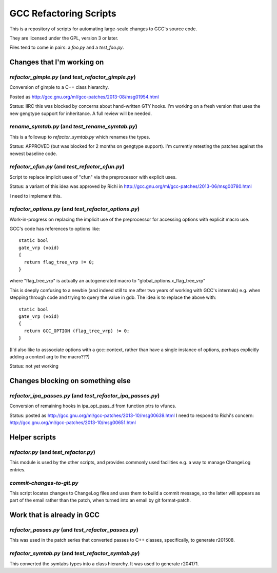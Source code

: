 GCC Refactoring Scripts
=======================

This is a repository of scripts for automating large-scale changes to GCC's
source code.

They are licensed under the GPL, version 3 or later.

Files tend to come in pairs: a `foo.py` and a `test_foo.py`.

Changes that I'm working on
---------------------------

`refactor_gimple.py` (and `test_refactor_gimple.py`)
****************************************************
Conversion of gimple to a C++ class hierarchy.

Posted as http://gcc.gnu.org/ml/gcc-patches/2013-08/msg01954.html

Status: IIRC this was blocked by concerns about hand-written GTY hooks.
I'm working on a fresh version that uses the new gengtype support for
inheritance.  A full review will be needed.

.. Note to self: working copy: "gcc-git-gimple-classes"

`rename_symtab.py` (and `test_rename_symtab.py`)
************************************************
This is a followup to `refactor_symtab.py` which renames the
types.

Status: APPROVED (but was blocked for 2 months on gengtype support).  I'm
currently retesting the patches against the newest baseline code.

.. Note to self: working copy: "gcc-git-cgraph-classes"

`refactor_cfun.py` (and `test_refactor_cfun.py`)
************************************************
Script to replace implicit uses of "cfun" via the preprocessor with
explicit uses.

Status: a variant of this idea was approved by Richi in
http://gcc.gnu.org/ml/gcc-patches/2013-06/msg00780.html

I need to implement this.

.. Note to self: working copy: "gcc-git-remove-cfun-macros"

`refactor_options.py` (and `test_refactor_options.py`)
******************************************************
Work-in-progress on replacing the implicit use of the preprocessor for
accessing options with explicit macro use.

GCC's code has references to options like::

  static bool
  gate_vrp (void)
  {
    return flag_tree_vrp != 0;
  }

where "flag_tree_vrp" is actually an autogenerated macro to
"global_options.x_flag_tree_vrp"

This is deeply confusing to a newbie (and indeed still to me after two
years of working with GCC's internals) e.g. when stepping through code
and trying to query the value in gdb.  The idea is to replace the above
with::

  static bool
  gate_vrp (void)
  {
    return GCC_OPTION (flag_tree_vrp) != 0;
  }

(I'd also like to asssociate options with a gcc::context, rather than
have a single instance of options, perhaps explicitly adding a context
arg to the macro???)

Status: not yet working

.. Note to self: working copy: "gcc-git-options"


Changes blocking on something else
----------------------------------

`refactor_ipa_passes.py` (and `test_refactor_ipa_passes.py`)
************************************************************
Conversion of remaining hooks in ipa_opt_pass_d from function ptrs to
vfuncs.

Status: posted as http://gcc.gnu.org/ml/gcc-patches/2013-10/msg00639.html
I need to respond to Richi's concern: http://gcc.gnu.org/ml/gcc-patches/2013-10/msg00651.html

.. Note to self: working copy: "gcc-git-ipa-passes"


Helper scripts
--------------
`refactor.py` (and `test_refactor.py`)
**************************************
This module is used by the other scripts, and provides commonly used
facilities e.g. a way to manage ChangeLog entries.

`commit-changes-to-git.py`
**************************
This script locates changes to ChangeLog files and uses them to build a
commit message, so the latter will appears as part of the email rather
than the patch, when turned into an email by git format-patch.

Work that is already in GCC
-------------------------------
`refactor_passes.py` (and `test_refactor_passes.py`)
****************************************************
This was used in the patch series that converted passes to C++ classes,
specifically, to generate r201508.

`refactor_symtab.py` (and `test_refactor_symtab.py`)
****************************************************
This converted the symtabs types into a class hierarchy.
It was used to generate r204171.
